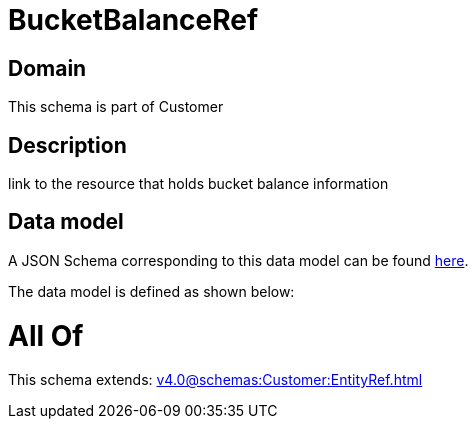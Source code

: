 = BucketBalanceRef

[#domain]
== Domain

This schema is part of Customer

[#description]
== Description

link to the resource that holds bucket balance information


[#data_model]
== Data model

A JSON Schema corresponding to this data model can be found https://tmforum.org[here].

The data model is defined as shown below:


= All Of 
This schema extends: xref:v4.0@schemas:Customer:EntityRef.adoc[]
